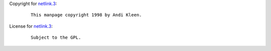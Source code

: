 Copyright for `netlink.3 <netlink.3.html>`__:

   ::

      This manpage copyright 1998 by Andi Kleen.

License for `netlink.3 <netlink.3.html>`__:

   ::

      Subject to the GPL.
